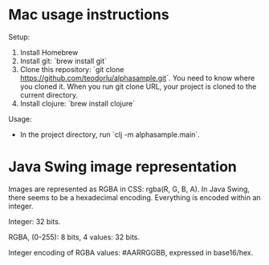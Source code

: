 * Mac usage instructions
Setup:

1. Install Homebrew
2. Install git: `brew install git`
3. Clone this repository: `git clone
   https://github.com/teodorlu/alphasample.git`. You need to know where you
   cloned it. When you run git clone URL, your project is cloned to the current directory.
4. Install clojure: `brew install clojure`

Usage:

- In the project directory, run `clj -m alphasample.main`.
* Java Swing image representation
Images are represented as RGBA in CSS: rgba(R, G, B, A). In Java Swing, there
seems to be a hexadecimal encoding. Everything is encoded within an integer.

Integer: 32 bits.

RGBA, (0-255): 8 bits, 4 values: 32 bits.

Integer encoding of RGBA values: #AARRGGBB, expressed in base16/hex.
